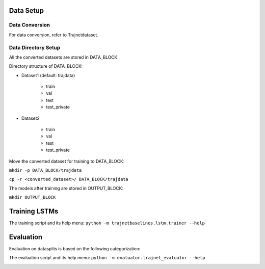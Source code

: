Data Setup
==========

Data Conversion
---------------

For data conversion, refer to Trajnetdataset.

Data Directory Setup
--------------------

All the converted datasets are stored in DATA_BLOCK

Directory structure of DATA_BLOCK:

- Dataset1 (default: trajdata)

   - train
   - val
   - test
   - test_private

- Dataset2

   - train
   - val
   - test
   - test_private


Move the converted dataset for training to DATA_BLOCK:

``mkdir -p DATA_BLOCK/trajdata``

``cp -r <converted_dataset>/ DATA_BLOCK/trajdata``


The models after training are stored in OUTPUT_BLOCK:

``mkdir OUTPUT_BLOCK``

Training LSTMs
==============

The training script and its help menu:
``python -m trajnetbaselines.lstm.trainer --help``


Evaluation
==========

Evaluation on datasplits is based on the following categorization:

.. image:: docs/train/Categorize.png

The evaluation script and its help menu: ``python -m evaluator.trajnet_evaluator --help``

.. image:: docs/train/Eval.png